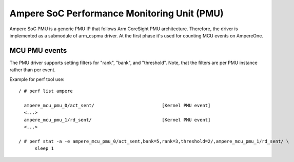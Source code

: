 .. SPDX-License-Identifier: GPL-2.0

============================================
Ampere SoC Performance Monitoring Unit (PMU)
============================================

Ampere SoC PMU is a generic PMU IP that follows Arm CoreSight PMU architecture.
Therefore, the driver is implemented as a submodule of arm_cspmu driver. At the
first phase it's used for counting MCU events on AmpereOne.


MCU PMU events
--------------

The PMU driver supports setting filters for "rank", "bank", and "threshold".
Note, that the filters are per PMU instance rather than per event.


Example for perf tool use::

  / # perf list ampere

    ampere_mcu_pmu_0/act_sent/                         [Kernel PMU event]
    <...>
    ampere_mcu_pmu_1/rd_sent/                          [Kernel PMU event]
    <...>

  / # perf stat -a -e ampere_mcu_pmu_0/act_sent,bank=5,rank=3,threshold=2/,ampere_mcu_pmu_1/rd_sent/ \
        sleep 1
